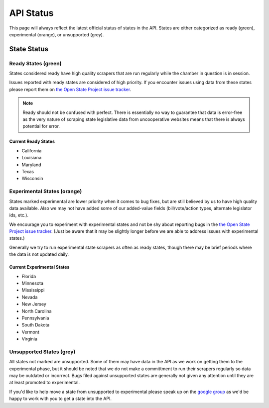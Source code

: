 ==========
API Status
==========

This page will always reflect the latest official status of states in the API.  States are either categorized as ready (green), experimental (orange), or unsupported (grey).


State Status
============

.. image:: /_static/apimap.png
    :width: 576
    :height: 352

Ready States (green)
--------------------

States considered ready have high quality scrapers that are run regularly while the chamber in question is in session.  

Issues reported with ready states are considered of high priority.  If you encounter issues using data from these states please report them on `the Open State Project issue tracker <http://code.google.com/p/openstates/issues/list>`_.

.. note::
    Ready should not be confused with perfect.  There is essentially no way to guarantee that data is error-free as the very nature of scraping state legislative data from uncooperative websites means that there is always potential for error.

Current Ready States
~~~~~~~~~~~~~~~~~~~~
* California
* Louisiana
* Maryland
* Texas
* Wisconsin

Experimental States (orange)
----------------------------

States marked experimental are lower priority when it comes to bug fixes, but are still believed by us to have high quality data available.  Also we may not have added some of our added-value fields (bill/vote/action types, alternate legislator ids, etc.).

We encourage you to experiment with experimental states and not be shy about reporting bugs in the `the Open State Project issue tracker <http://code.google.com/p/openstates/issues/list>`_.  (Just be aware that it may be slightly longer before we are able to address issues with experimental states.)

Generally we try to run experimental state scrapers as often as ready states, though there may be brief periods where the data is not updated daily.

Current Experimental States
~~~~~~~~~~~~~~~~~~~~~~~~~~~
* Florida
* Minnesota
* Mississippi
* Nevada
* New Jersey
* North Carolina
* Pennsylvania
* South Dakota
* Vermont
* Virginia

Unsupported States (grey)
-------------------------

All states not marked are unsupported.  Some of them may have data in the API as we work on getting them to the experimental phase, but it should be noted that we do not make a committment to run their scrapers regularly so data may be outdated or incorrect.  Bugs filed against unsupported states are generally not given any attention until they are at least promoted to experimental.

If you'd like to help move a state from unsupported to experimental please speak up on the `google group <http://groups.google.com/group/fifty-state-project>`_ as we'd be happy to work with you to get a state into the API.

